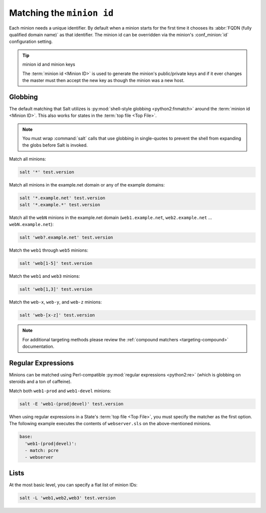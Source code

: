 .. _targeting-glob:

==========================
Matching the ``minion id``
==========================

Each minion needs a unique identifier. By default when a minion starts for the
first time it chooses its :abbr:`FQDN (fully qualified domain name)` as that
identifier. The minion id can be overridden via the minion's :conf_minion:`id`
configuration setting.

.. tip:: minion id and minion keys

    The :term:`minion id <Minion ID>` is used to generate the minion's public/private keys
    and if it ever changes the master must then accept the new key as though
    the minion was a new host.

Globbing
========

The default matching that Salt utilizes is :py:mod:`shell-style globbing
<python2:fnmatch>` around the :term:`minion id <Minion ID>`. This also works for states
in the :term:`top file <Top File>`.

.. note::

    You must wrap :command:`salt` calls that use globbing in single-quotes to
    prevent the shell from expanding the globs before Salt is invoked.

Match all minions:

.. code-block:: bash

    salt '*' test.version

Match all minions in the example.net domain or any of the example domains:

.. code-block:: bash

    salt '*.example.net' test.version
    salt '*.example.*' test.version

Match all the ``webN`` minions in the example.net domain (``web1.example.net``,
``web2.example.net`` … ``webN.example.net``):

.. code-block:: bash

    salt 'web?.example.net' test.version

Match the ``web1`` through ``web5`` minions:

.. code-block:: bash

    salt 'web[1-5]' test.version

Match the ``web1`` and ``web3`` minions:

.. code-block:: bash

    salt 'web[1,3]' test.version

Match the ``web-x``, ``web-y``, and ``web-z`` minions:

.. code-block:: bash

    salt 'web-[x-z]' test.version

.. note::

    For additional targeting methods please review the
    :ref:`compound matchers <targeting-compound>` documentation.


Regular Expressions
===================

Minions can be matched using Perl-compatible :py:mod:`regular expressions
<python2:re>` (which is globbing on steroids and a ton of caffeine).

Match both ``web1-prod`` and ``web1-devel`` minions:

.. code-block:: bash

    salt -E 'web1-(prod|devel)' test.version

When using regular expressions in a State's :term:`top file <Top File>`, you must specify
the matcher as the first option. The following example executes the contents of
``webserver.sls`` on the above-mentioned minions.

.. code-block:: yaml

    base:
      'web1-(prod|devel)':
      - match: pcre
      - webserver


Lists
=====

At the most basic level, you can specify a flat list of minion IDs:

.. code-block:: bash

    salt -L 'web1,web2,web3' test.version
